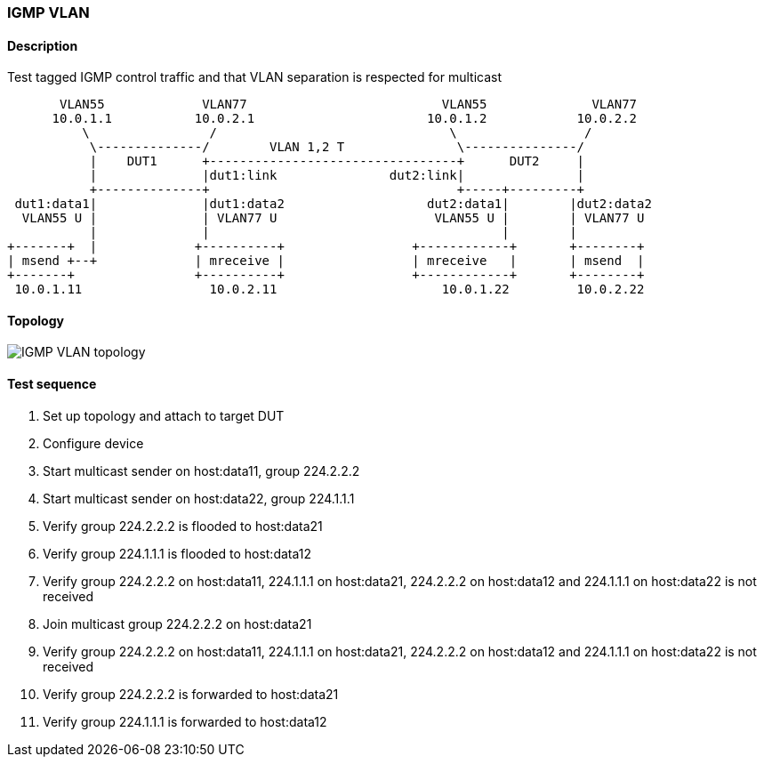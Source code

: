 === IGMP VLAN
==== Description
Test tagged IGMP control traffic and that VLAN separation is respected for multicast

....
       VLAN55             VLAN77                          VLAN55              VLAN77
      10.0.1.1           10.0.2.1                       10.0.1.2            10.0.2.2
          \                /                               \                 /
           \--------------/        VLAN 1,2 T               \---------------/
           |    DUT1      +---------------------------------+      DUT2     |
           |              |dut1:link               dut2:link|               |
           +--------------+                                 +-----+---------+
 dut1:data1|              |dut1:data2                   dut2:data1|        |dut2:data2
  VLAN55 U |              | VLAN77 U                     VLAN55 U |        | VLAN77 U
           |              |                                       |        |
+-------+  |             +----------+                 +------------+       +--------+
| msend +--+             | mreceive |                 | mreceive   |       | msend  |
+-------+                +----------+                 +------------+       +--------+
 10.0.1.11                 10.0.2.11                      10.0.1.22         10.0.2.22
....

==== Topology
ifdef::topdoc[]
image::../../test/case/ietf_interfaces/igmp_vlan/topology.png[IGMP VLAN topology]
endif::topdoc[]
ifndef::topdoc[]
ifdef::testgroup[]
image::igmp_vlan/topology.png[IGMP VLAN topology]
endif::testgroup[]
ifndef::testgroup[]
image::topology.png[IGMP VLAN topology]
endif::testgroup[]
endif::topdoc[]
==== Test sequence
. Set up topology and attach to target DUT
. Configure device
. Start multicast sender on host:data11, group 224.2.2.2
. Start multicast sender on host:data22, group 224.1.1.1
. Verify group 224.2.2.2 is flooded to host:data21
. Verify group 224.1.1.1 is flooded to host:data12
. Verify group 224.2.2.2 on host:data11, 224.1.1.1 on host:data21, 224.2.2.2 on host:data12 and 224.1.1.1 on host:data22 is not received
. Join multicast group 224.2.2.2 on host:data21
. Verify group 224.2.2.2 on host:data11, 224.1.1.1 on host:data21, 224.2.2.2 on host:data12 and 224.1.1.1 on host:data22 is not received
. Verify group 224.2.2.2 is forwarded to host:data21
. Verify group 224.1.1.1 is forwarded to host:data12


<<<

